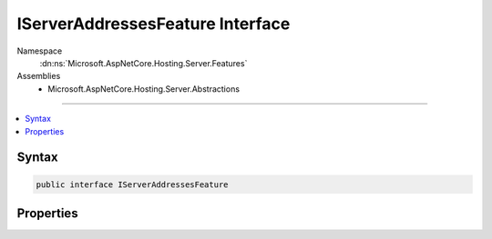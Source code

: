 

IServerAddressesFeature Interface
=================================





Namespace
    :dn:ns:`Microsoft.AspNetCore.Hosting.Server.Features`
Assemblies
    * Microsoft.AspNetCore.Hosting.Server.Abstractions

----

.. contents::
   :local:









Syntax
------

.. code-block:: csharp

    public interface IServerAddressesFeature








.. dn:interface:: Microsoft.AspNetCore.Hosting.Server.Features.IServerAddressesFeature
    :hidden:

.. dn:interface:: Microsoft.AspNetCore.Hosting.Server.Features.IServerAddressesFeature

Properties
----------

.. dn:interface:: Microsoft.AspNetCore.Hosting.Server.Features.IServerAddressesFeature
    :noindex:
    :hidden:

    
    .. dn:property:: Microsoft.AspNetCore.Hosting.Server.Features.IServerAddressesFeature.Addresses
    
        
        :rtype: System.Collections.Generic.ICollection<System.Collections.Generic.ICollection`1>{System.String<System.String>}
    
        
        .. code-block:: csharp
    
            ICollection<string> Addresses
            {
                get;
            }
    

